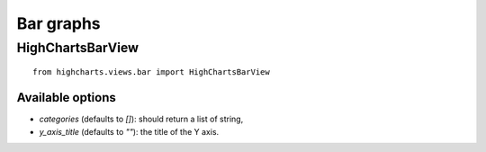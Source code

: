 ==========
Bar graphs
==========

HighChartsBarView
=================

::

    from highcharts.views.bar import HighChartsBarView


Available options
-----------------

* `categories` (defaults to `[]`): should return a list of string,
* `y_axis_title` (defaults to `""`): the title of the Y axis.
